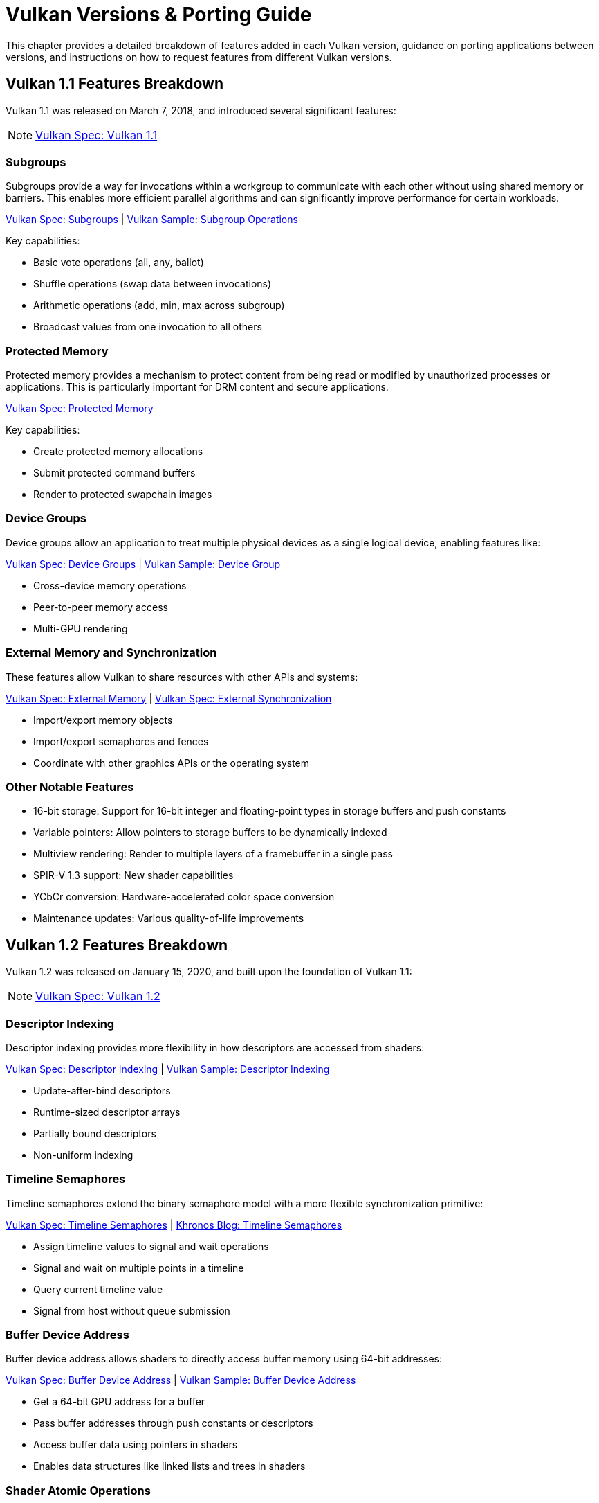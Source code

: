 // Copyright 2019-2025 The Khronos Group, Inc.
// Copyright 2025 Holochip, Inc.
// SPDX-License-Identifier: CC-BY-4.0

// Required for both single-page and combined guide xrefs to work
ifndef::chapters[:chapters:]
ifndef::images[:images: images/]

[[vulkan-versions-porting-guide]]
= Vulkan Versions & Porting Guide

This chapter provides a detailed breakdown of features added in each Vulkan version, guidance on porting applications between versions, and instructions on how to request features from different Vulkan versions.

== Vulkan 1.1 Features Breakdown

Vulkan 1.1 was released on March 7, 2018, and introduced several significant features:

[NOTE]
====
link:https://docs.vulkan.org/spec/latest/appendices/versions.html#versions-1.1[Vulkan Spec: Vulkan 1.1]
====

=== Subgroups

Subgroups provide a way for invocations within a workgroup to communicate with each other without using shared memory or barriers. This enables more efficient parallel algorithms and can significantly improve performance for certain workloads.

link:https://docs.vulkan.org/spec/latest/chapters/subgroups.html[Vulkan Spec: Subgroups] |
link:https://github.com/KhronosGroup/Vulkan-Samples/tree/main/samples/extensions/subgroup_operations[Vulkan Sample: Subgroup Operations]

Key capabilities:

* Basic vote operations (all, any, ballot)
* Shuffle operations (swap data between invocations)
* Arithmetic operations (add, min, max across subgroup)
* Broadcast values from one invocation to all others

=== Protected Memory

Protected memory provides a mechanism to protect content from being read or modified by unauthorized processes or applications. This is particularly important for DRM content and secure applications.

link:https://docs.vulkan.org/spec/latest/chapters/memory.html#memory-protected-memory[Vulkan Spec: Protected Memory]

Key capabilities:

* Create protected memory allocations
* Submit protected command buffers
* Render to protected swapchain images

=== Device Groups

Device groups allow an application to treat multiple physical devices as a single logical device, enabling features like:

link:https://docs.vulkan.org/spec/latest/chapters/devsandqueues.html#devsandqueues-device-groups[Vulkan Spec: Device Groups] |
link:https://github.com/KhronosGroup/Vulkan-Samples/tree/main/samples/extensions/device_group[Vulkan Sample: Device Group]

* Cross-device memory operations
* Peer-to-peer memory access
* Multi-GPU rendering

=== External Memory and Synchronization

These features allow Vulkan to share resources with other APIs and systems:

link:https://docs.vulkan.org/spec/latest/chapters/memory.html#memory-external[Vulkan Spec: External Memory] |
link:https://docs.vulkan.org/spec/latest/chapters/synchronization.html#synchronization-external[Vulkan Spec: External Synchronization]

* Import/export memory objects
* Import/export semaphores and fences
* Coordinate with other graphics APIs or the operating system

=== Other Notable Features

* 16-bit storage: Support for 16-bit integer and floating-point types in storage buffers and push constants
* Variable pointers: Allow pointers to storage buffers to be dynamically indexed
* Multiview rendering: Render to multiple layers of a framebuffer in a single pass
* SPIR-V 1.3 support: New shader capabilities
* YCbCr conversion: Hardware-accelerated color space conversion
* Maintenance updates: Various quality-of-life improvements

== Vulkan 1.2 Features Breakdown

Vulkan 1.2 was released on January 15, 2020, and built upon the foundation of Vulkan 1.1:

[NOTE]
====
link:https://docs.vulkan.org/spec/latest/appendices/versions.html#versions-1.2[Vulkan Spec: Vulkan 1.2]
====

=== Descriptor Indexing

Descriptor indexing provides more flexibility in how descriptors are accessed from shaders:

link:https://docs.vulkan.org/spec/latest/chapters/descriptorsets.html#descriptorsets-updates-after-bind[Vulkan Spec: Descriptor Indexing] |
link:https://github.com/KhronosGroup/Vulkan-Samples/tree/main/samples/extensions/descriptor_indexing[Vulkan Sample: Descriptor Indexing]

* Update-after-bind descriptors
* Runtime-sized descriptor arrays
* Partially bound descriptors
* Non-uniform indexing

=== Timeline Semaphores

Timeline semaphores extend the binary semaphore model with a more flexible synchronization primitive:

link:https://docs.vulkan.org/spec/latest/chapters/synchronization.html#synchronization-semaphores-timeline[Vulkan Spec: Timeline Semaphores] |
link:https://www.khronos.org/blog/vulkan-timeline-semaphores[Khronos Blog: Timeline Semaphores]

* Assign timeline values to signal and wait operations
* Signal and wait on multiple points in a timeline
* Query current timeline value
* Signal from host without queue submission

=== Buffer Device Address

Buffer device address allows shaders to directly access buffer memory using 64-bit addresses:

link:https://docs.vulkan.org/spec/latest/chapters/descriptorsets.html#descriptorsets-bufferdeviceaddress[Vulkan Spec: Buffer Device Address] |
link:https://github.com/KhronosGroup/Vulkan-Samples/tree/main/samples/extensions/buffer_device_address[Vulkan Sample: Buffer Device Address]

* Get a 64-bit GPU address for a buffer
* Pass buffer addresses through push constants or descriptors
* Access buffer data using pointers in shaders
* Enables data structures like linked lists and trees in shaders

=== Shader Atomic Operations

Enhanced atomic operations in shaders:

link:https://docs.vulkan.org/spec/latest/chapters/spirvenv.html#spirvenv-capabilities-table-64-bit-atomics[Vulkan Spec: 64-bit Atomics] |
link:https://docs.vulkan.org/spec/latest/chapters/spirvenv.html#spirvenv-capabilities-table-float-atomics[Vulkan Spec: Float Atomics]

* 64-bit integer atomics
* Floating-point atomics
* Shared memory atomics

=== Other Notable Features

* 8-bit storage: Support for 8-bit integer types in storage buffers and push constants
* Shader float controls: Fine-grained control over floating-point behavior
* Depth/stencil resolve: Control how depth and stencil attachments are
resolved in multi-sampled rendering
* Scalar block layout: More flexible memory layout for shader blocks
* Imageless framebuffers: Create framebuffers without specifying image views
* Uniform buffer standard layout: Standardized memory layout for uniform buffers
* Draw indirect count: Specify the number of draw commands in an indirect draw

== Vulkan 1.3 Features Breakdown

Vulkan 1.3 was released on January 25, 2022:

[NOTE]
====
link:https://docs.vulkan.org/spec/latest/appendices/versions.html#versions-1.3[Vulkan Spec: Vulkan 1.3]
====

=== Dynamic Rendering

Dynamic rendering simplifies the rendering process by removing the need for render pass objects:

link:https://docs.vulkan.org/spec/latest/chapters/renderpass.html#dynamic-render[Vulkan Spec: Dynamic Rendering] |
link:https://www.khronos.org/blog/streamlining-render-passes[Khronos Blog: Streamlining Render Passes] |
link:https://github.com/KhronosGroup/Vulkan-Samples/tree/main/samples/extensions/dynamic_rendering[Vulkan Sample: Dynamic Rendering]

* Begin and end rendering directly
* Specify attachments at render time
* More flexible rendering workflows
* Easier porting from other APIs

=== Synchronization2

Synchronization2 provides a more streamlined API for synchronization:

link:https://docs.vulkan.org/spec/latest/chapters/synchronization.html#synchronization-pipeline-barriers-2[Vulkan Spec: Synchronization2] |
link:https://github.com/KhronosGroup/Vulkan-Samples/tree/main/samples/extensions/synchronization_2[Vulkan Sample: Synchronization2]

* Simplified barrier usage
* More explicit memory dependency specification
* Better performance through more precise synchronization
* Easier to use correctly

=== Extended Dynamic State

Extended dynamic state allows more pipeline states to be specified at command buffer recording time:

link:https://docs.vulkan.org/spec/latest/chapters/pipelines.html#vertexinput-dynamic-state[Vulkan Spec: Extended Dynamic State] |
link:https://github.com/KhronosGroup/Vulkan-Samples/tree/main/samples/extensions/extended_dynamic_state[Vulkan Sample: Extended Dynamic State]

* Vertex input bindings and attributes
* Primitive topology
* Viewport with count
* Scissor with count
* Depth test enable and write enable
* Depth compares op and bounds
* Stencil test enables and ops
* Stencil writes mask and reference
* Blend constants

=== Other Notable Features

* Inline uniform blocks: Small uniform data embedded directly in descriptor sets
* Pipeline creation cache control: More control over pipeline compilation
* Private data: Attach arbitrary data to Vulkan objects
* Shader demote to helper invocation: Control helper invocations in fragment shaders
* Subgroup size control: Specify required subgroup sizes
* Zero-initialize workgroup memory: Automatically initialize workgroup shared variables
* Format feature flags 2: More detailed format capability reporting
* Copy commands 2: More flexible copy operations

== Vulkan 1.4 Features Breakdown

Vulkan 1.4 was released on December 3, 2024:

[NOTE]
====
link:https://docs.vulkan.org/spec/latest/appendices/versions.html#versions-1.4[Vulkan Spec: Vulkan 1.4]
====

=== Dynamic Rendering Local Read

Extends dynamic rendering to allow reading from attachments during rendering:

link:https://registry.khronos.org/vulkan/specs/latest/man/html/VK_KHR_dynamic_rendering_local_read.html#_description[Vulkan Spec: Dynamic Rendering Local Read]

* Read from color attachments during rendering
* Implement techniques like deferred shading more efficiently
* Reduce memory bandwidth by avoiding intermediate buffers
* Simplify rendering algorithms that need to read previous results

=== Line Rasterization

Provides more control over line rendering:

link:https://registry.khronos.org/vulkan/specs/latest/man/html/VK_KHR_line_rasterization.html#_description[Vulkan Spec: Line Rasterization]

* Specify line rasterization mode (bresenham, rectangular, etc.)
* Control line width and stipple patterns
* Improve line rendering quality and consistency across implementations
* Better match the behavior of other graphics APIs

=== Memory Management Improvements

Several features that improve memory management:

link:https://registry.khronos.org/vulkan/specs/latest/man/html/VK_KHR_map_memory2.html#_description[Vulkan Spec: Map Memory 2] |
link:https://registry.khronos.org/vulkan/specs/latest/man/html/VK_KHR_load_store_op_none.html#_description[Vulkan Spec: Load/Store Op None] |
link:https://registry.khronos.org/vulkan/specs/latest/man/html/VK_KHR_maintenance5.html#_description[Vulkan Spec: Maintenance 5]

* Map Memory 2: More flexible memory mapping
* Load/Store Op None: Skip unnecessary load/store operations
* Maintenance 5 & 6: Various quality-of-life improvements
* Global Priority: Specify queue priorities for system-level scheduling

=== Shader Enhancements

New shader capabilities:

link:https://registry.khronos.org/vulkan/specs/latest/man/html/VK_KHR_shader_subgroup_rotate.html#_description[Vulkan Spec: Shader Subgroup Rotate] |
link:https://registry.khronos.org/vulkan/specs/latest/man/html/VK_KHR_shader_expect_assume.html#_description[Vulkan Spec: Shader Expect/Assume] |
link:https://registry.khronos.org/vulkan/specs/latest/man/html/VK_KHR_shader_float_controls2.html#_description[Vulkan Spec: Shader Float Controls 2]

* Shader Subgroup Rotate: Rotate values within a subgroup
* Shader Expect/Assume: Provide hints to the compiler for optimization
* Shader Float Controls 2: More control over floating-point behavior
* Vertex Attribute Divisor: Instance-rate vertex attributes

=== Other Notable Features

* Push Descriptor: Update descriptors directly in command buffers (link:https://registry.khronos.org/vulkan/specs/latest/man/html/VK_KHR_push_descriptor.html#_description[Spec])
* Index Type UINT8: Support for 8-bit indices (link:https://registry.khronos.org/vulkan/specs/latest/man/html/VK_KHR_index_type_uint8.html#_description[Spec])
* Host Image Copy: Copy image data directly from host memory (link:https://registry.khronos.org/vulkan/specs/latest/man/html/VK_EXT_host_image_copy.html#_description[Spec])
* Pipeline Protected Access: More flexible protected memory access (link:https://registry.khronos.org/vulkan/specs/latest/man/html/VK_EXT_pipeline_protected_access.html#_description[Spec])
* Pipeline Robustness: Improved handling of out-of-bounds accesses (link:https://registry.khronos.org/vulkan/specs/latest/man/html/VK_EXT_pipeline_robustness.html#_description[Spec])

== Porting from Vulkan 1.0 to Any Version

This section provides a consolidated guide for porting applications from Vulkan 1.0 to any newer version (1.1, 1.2, 1.3, or 1.4).

[NOTE]
====
link:https://docs.vulkan.org/spec/latest/chapters/extensions.html#extendingvulkan-compatibility[Vulkan Spec: Compatibility] |
link:https://docs.vulkan.org/spec/latest/chapters/extensions.html#extendingvulkan-compatibility-promotion[Vulkan Spec: Extension Promotion]
====

=== General Porting Checklist

1. *Update SDK and headers*
   * Ensure you're using the Vulkan SDK that matches your target version or later
   * Update header files to the latest version

2. *Instance creation*
   * Update `VkApplicationInfo::apiVersion` to your target version (e.g., `VK_API_VERSION_1_4`)
   * Use `vkEnumerateInstanceVersion` to check for support of your target version

3. *Device selection*
   * Check for support of your target version on physical devices
   * Select devices that support required features for your target version

4. *Feature adoption*
   * Replace extension usage with core functionality where applicable
   * Update structure names (e.g., `VkPhysicalDeviceFeatures2KHR` → `VkPhysicalDeviceFeatures2`)
   * Update function names (e.g., `vkGetPhysicalDeviceFeatures2KHR` → `vkGetPhysicalDeviceFeatures2`)
   * Enable version-specific features through the appropriate feature structs:
     - Vulkan 1.1: `VkPhysicalDeviceVulkan11Features`
     - Vulkan 1.2: `VkPhysicalDeviceVulkan12Features`
     - Vulkan 1.3: `VkPhysicalDeviceVulkan13Features`
     - Vulkan 1.4: `VkPhysicalDeviceVulkan14Features`

5. *SPIR-V updates*
   * Update shaders to use the appropriate SPIR-V version for your target Vulkan version:
     - Vulkan 1.1: SPIR-V 1.3
     - Vulkan 1.2: SPIR-V 1.5
     - Vulkan 1.3: SPIR-V 1.6
     - Vulkan 1.4: SPIR-V 1.6
   * Recompile shaders with an updated compiler

6. *Testing*
   * Test on both your original version and target version if backward compatibility is needed
   * Verify all features work as expected

=== Version-Specific Considerations

==== Vulkan 1.1 Specific

* Use `vkEnumerateInstanceVersion` to check for 1.1 support (this function was introduced in 1.1)
* Consider adopting subgroups for improved parallel processing
* Take advantage of protected memory if needed for secure content
* Utilize device groups for multi-GPU scenarios
* Implement external memory and synchronization for interoperability

==== Vulkan 1.2 Specific

* Consider adopting descriptor indexing for more flexible descriptor access
* Use timeline semaphores for more advanced synchronization
* Take advantage of the buffer device address for pointer-based buffer access
* Implement shader atomic operations for advanced compute workloads
* Use a uniform buffer standard layout for more predictable memory layouts

==== Vulkan 1.3 Specific

* Consider replacing render passes with dynamic rendering for simplified rendering
* Migrate to Synchronization2 API for more streamlined synchronization
* Take advantage of the extended dynamic state to reduce pipeline count
* Use inline uniform blocks for small uniform data
* Implement zero-initialize workgroup memory for safer compute shaders

==== Vulkan 1.4 Specific

* Take advantage of dynamic rendering local read for more efficient rendering
* Update line rendering code to use improved line rasterization features
* Use map memory 2 for more flexible memory mapping
* Implement shader subgroup rotate and other shader enhancements
* Use push descriptor for more efficient descriptor updates

=== Backward Compatibility Considerations

When targeting multiple Vulkan versions, follow these guidelines:

* *Feature detection*: Always check for specific feature support rather than assuming availability based on a version
* *Extension fallback*: For each core feature you use, check if it's available as an extension on older versions
* *Structure and function names*: Use the non-KHR/EXT names from the latest headers, but be aware of compatibility issues
* *Extension enabling*: On older versions, explicitly enable extensions that were later promoted to core
* *Testing*: Test thoroughly on all targeted versions to ensure compatibility

*Example of handling both extension and core functionality:*

[source,c]
----
// Check if dynamic rendering is available (either as extension or core)
bool hasDynamicRendering = false;
if (deviceVersion >= VK_API_VERSION_1_3) {
    // In Vulkan 1.3+, dynamic rendering is core functionality
    VkPhysicalDeviceVulkan13Features features13 = {};
    features13.sType = VK_STRUCTURE_TYPE_PHYSICAL_DEVICE_VULKAN_1_3_FEATURES;

    VkPhysicalDeviceFeatures2 features2 = {};
    features2.sType = VK_STRUCTURE_TYPE_PHYSICAL_DEVICE_FEATURES_2;
    features2.pNext = &features13;

    vkGetPhysicalDeviceFeatures2(physicalDevice, &features2);

    hasDynamicRendering = features13.dynamicRendering;
} else {
    // Check for the extension on older versions
    // [Extension checking code here]
}

// Use the feature if available
if (hasDynamicRendering) {
    // [Dynamic rendering implementation]
} else {
    // [Fallback implementation using render passes]
}
----

== Requesting Features from Different Versions

[NOTE]
====
link:https://docs.vulkan.org/spec/latest/chapters/features.html[Vulkan Spec: Features] |
link:https://docs.vulkan.org/spec/latest/chapters/features.html#features-requirements[Vulkan Spec: Feature Requirements]
====

=== Core Version Features

To request features from a specific Vulkan core version:

* *Specify the Vulkan version in instance creation*:

[source,c]
----
VkApplicationInfo appInfo = {};
appInfo.apiVersion = VK_API_VERSION_1_4; // Request Vulkan 1.4
----

* *Query for feature support*:

[source,c]
----
// For Vulkan 1.1 features
VkPhysicalDeviceVulkan11Features features11 = {};
features11.sType = VK_STRUCTURE_TYPE_PHYSICAL_DEVICE_VULKAN_1_1_FEATURES;

// For Vulkan 1.2 features
VkPhysicalDeviceVulkan12Features features12 = {};
features12.sType = VK_STRUCTURE_TYPE_PHYSICAL_DEVICE_VULKAN_1_2_FEATURES;

// For Vulkan 1.3 features
VkPhysicalDeviceVulkan13Features features13 = {};
features13.sType = VK_STRUCTURE_TYPE_PHYSICAL_DEVICE_VULKAN_1_3_FEATURES;

// For Vulkan 1.4 features
VkPhysicalDeviceVulkan14Features features14 = {};
features14.sType = VK_STRUCTURE_TYPE_PHYSICAL_DEVICE_VULKAN_1_4_FEATURES;

// Chain them together
features14.pNext = &features13;
features13.pNext = &features12;
features12.pNext = &features11;

VkPhysicalDeviceFeatures2 features2 = {};
features2.sType = VK_STRUCTURE_TYPE_PHYSICAL_DEVICE_FEATURES_2;
features2.pNext = &features14;

vkGetPhysicalDeviceFeatures2(physicalDevice, &features2);
----

* *Enable the features during device creation*:

[source,c]
----
// Use the same structures, now with desired features enabled
VkDeviceCreateInfo createInfo = {};
createInfo.sType = VK_STRUCTURE_TYPE_DEVICE_CREATE_INFO;
createInfo.pNext = &features14; // Points to the start of our chain
// ... other device creation parameters ...

vkCreateDevice(physicalDevice, &createInfo, nullptr, &device);
----

=== Extension Features

For features that are available as extensions in earlier Vulkan versions:

link:https://docs.vulkan.org/spec/latest/chapters/extensions.html[Vulkan Spec: Extensions] |
link:https://docs.vulkan.org/spec/latest/chapters/extensions.html#extensions-discovery[Vulkan Spec: Extension Discovery]

1. *Check for extension support*:

[source,c]
----
uint32_t extensionCount;
vkEnumerateDeviceExtensionProperties(physicalDevice, nullptr, &extensionCount, nullptr);
std::vector<VkExtensionProperties> extensions(extensionCount);
vkEnumerateDeviceExtensionProperties(physicalDevice, nullptr, &extensionCount, extensions.data());

bool hasExtension = false;
for (const auto& extension : extensions) {
    if (strcmp(extension.extensionName, "VK_KHR_dynamic_rendering") == 0) {
        hasExtension = true;
        break;
    }
}
----

* *Enable the extension*:

[source,c]
----
const char* enabledExtensions[] = { "VK_KHR_dynamic_rendering" };

VkDeviceCreateInfo createInfo = {};
createInfo.sType = VK_STRUCTURE_TYPE_DEVICE_CREATE_INFO;
createInfo.enabledExtensionCount = 1;
createInfo.ppEnabledExtensionNames = enabledExtensions;
// ... other device creation parameters ...
----

* *Query and enable extension-specific features if needed*:

[source,c]
----
// Example for VK_EXT_descriptor_indexing
VkPhysicalDeviceDescriptorIndexingFeaturesEXT indexingFeatures = {};
indexingFeatures.sType = VK_STRUCTURE_TYPE_PHYSICAL_DEVICE_DESCRIPTOR_INDEXING_FEATURES_EXT;

VkPhysicalDeviceFeatures2 features2 = {};
features2.sType = VK_STRUCTURE_TYPE_PHYSICAL_DEVICE_FEATURES_2;
features2.pNext = &indexingFeatures;

vkGetPhysicalDeviceFeatures2(physicalDevice, &features2);

// Then enable during device creation
VkDeviceCreateInfo createInfo = {};
createInfo.sType = VK_STRUCTURE_TYPE_DEVICE_CREATE_INFO;
createInfo.pNext = &indexingFeatures;
// ... other device creation parameters ...
----

=== Best Practices

link:https://docs.vulkan.org/spec/latest/appendices/spirvenv.html#spirvenv-compatibility-versioning[Vulkan Spec: Versioning and Compatibility] |
link:https://github.com/KhronosGroup/Vulkan-Samples/tree/main/samples/performance[Vulkan Samples: Performance Best Practices]

1. *Graceful fallbacks*: Always check for feature support and have fallback paths for unsupported features.

2. *Minimum required version*: Clearly document the minimum Vulkan version your application requires.

3. *Feature detection over version detection*: When possible, check for specific features rather than assuming they exist based on the Vulkan version.

4. *Extension prioritization*: Prefer core functionality over extensions when targeting newer Vulkan versions.

5. *Testing*: Test on a variety of implementations to ensure compatibility.
